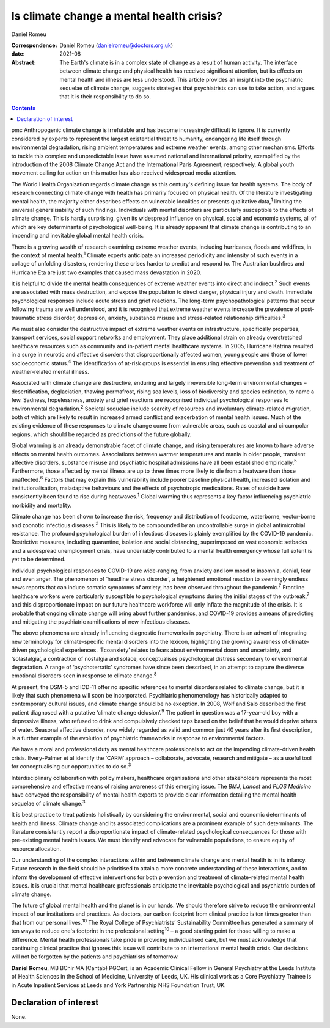 =========================================
Is climate change a mental health crisis?
=========================================



Daniel Romeu

:Correspondence: Daniel Romeu (danielromeu@doctors.org.uk)

:date: 2021-08

:Abstract:
   The Earth's climate is in a complex state of change as a result of
   human activity. The interface between climate change and physical
   health has received significant attention, but its effects on mental
   health and illness are less understood. This article provides an
   insight into the psychiatric sequelae of climate change, suggests
   strategies that psychiatrists can use to take action, and argues that
   it is their responsibility to do so.


.. contents::
   :depth: 3
..

pmc
Anthropogenic climate change is irrefutable and has become increasingly
difficult to ignore. It is currently considered by experts to represent
the largest existential threat to humanity, endangering life itself
through environmental degradation, rising ambient temperatures and
extreme weather events, among other mechanisms. Efforts to tackle this
complex and unpredictable issue have assumed national and international
priority, exemplified by the introduction of the 2008 Climate Change Act
and the International Paris Agreement, respectively. A global youth
movement calling for action on this matter has also received widespread
media attention.

The World Health Organization regards climate change as this century's
defining issue for health systems. The body of research connecting
climate change with health has primarily focused on physical health. Of
the literature investigating mental health, the majority either
describes effects on vulnerable localities or presents qualitative
data,\ :sup:`1` limiting the universal generalisability of such
findings. Individuals with mental disorders are particularly susceptible
to the effects of climate change. This is hardly surprising, given its
widespread influence on physical, social and economic systems, all of
which are key determinants of psychological well-being. It is already
apparent that climate change is contributing to an impending and
inevitable global mental health crisis.

There is a growing wealth of research examining extreme weather events,
including hurricanes, floods and wildfires, in the context of mental
health.\ :sup:`1` Climate experts anticipate an increased periodicity
and intensity of such events in a collage of unfolding disasters,
rendering these crises harder to predict and respond to. The Australian
bushfires and Hurricane Eta are just two examples that caused mass
devastation in 2020.

It is helpful to divide the mental health consequences of extreme
weather events into direct and indirect.\ :sup:`2` Such events are
associated with mass destruction, and expose the population to direct
danger, physical injury and death. Immediate psychological responses
include acute stress and grief reactions. The long-term
psychopathological patterns that occur following trauma are well
understood, and it is recognised that extreme weather events increase
the prevalence of post-traumatic stress disorder, depression, anxiety,
substance misuse and stress-related relationship difficulties.\ :sup:`3`

We must also consider the destructive impact of extreme weather events
on infrastructure, specifically properties, transport services, social
support networks and employment. They place additional strain on already
overstretched healthcare resources such as community and in-patient
mental healthcare systems. In 2005, Hurricane Katrina resulted in a
surge in neurotic and affective disorders that disproportionally
affected women, young people and those of lower socioeconomic
status.\ :sup:`4` The identification of at-risk groups is essential in
ensuring effective prevention and treatment of weather-related mental
illness.

Associated with climate change are destructive, enduring and largely
irreversible long-term environmental changes – desertification,
deglaciation, thawing permafrost, rising sea levels, loss of
biodiversity and species extinction, to name a few. Sadness,
hopelessness, anxiety and grief reactions are recognised individual
psychological responses to environmental degradation.\ :sup:`2` Societal
sequelae include scarcity of resources and involuntary climate-related
migration, both of which are likely to result in increased armed
conflict and exacerbation of mental health issues. Much of the existing
evidence of these responses to climate change come from vulnerable
areas, such as coastal and circumpolar regions, which should be regarded
as predictions of the future globally.

Global warming is an already demonstrable facet of climate change, and
rising temperatures are known to have adverse effects on mental health
outcomes. Associations between warmer temperatures and mania in older
people, transient affective disorders, substance misuse and psychiatric
hospital admissions have all been established empirically.\ :sup:`5`
Furthermore, those affected by mental illness are up to three times more
likely to die from a heatwave than those unaffected.\ :sup:`6` Factors
that may explain this vulnerability include poorer baseline physical
health, increased isolation and institutionalisation, maladaptive
behaviours and the effects of psychotropic medications. Rates of suicide
have consistently been found to rise during heatwaves.\ :sup:`1` Global
warming thus represents a key factor influencing psychiatric morbidity
and mortality.

Climate change has been shown to increase the risk, frequency and
distribution of foodborne, waterborne, vector-borne and zoonotic
infectious diseases.\ :sup:`2` This is likely to be compounded by an
uncontrollable surge in global antimicrobial resistance. The profound
psychological burden of infectious diseases is plainly exemplified by
the COVID-19 pandemic. Restrictive measures, including quarantine,
isolation and social distancing, superimposed on vast economic setbacks
and a widespread unemployment crisis, have undeniably contributed to a
mental health emergency whose full extent is yet to be determined.

Individual psychological responses to COVID-19 are wide-ranging, from
anxiety and low mood to insomnia, denial, fear and even anger. The
phenomenon of ‘headline stress disorder’, a heightened emotional
reaction to seemingly endless news reports that can induce somatic
symptoms of anxiety, has been observed throughout the
pandemic.\ :sup:`7` Frontline healthcare workers were particularly
susceptible to psychological symptoms during the initial stages of the
outbreak,\ :sup:`7` and this disproportionate impact on our future
healthcare workforce will only inflate the magnitude of the crisis. It
is probable that ongoing climate change will bring about further
pandemics, and COVID-19 provides a means of predicting and mitigating
the psychiatric ramifications of new infectious diseases.

The above phenomena are already influencing diagnostic frameworks in
psychiatry. There is an advent of integrating new terminology for
climate-specific mental disorders into the lexicon, highlighting the
growing awareness of climate-driven psychological experiences.
‘Ecoanxiety’ relates to fears about environmental doom and uncertainty,
and ‘solastalgia’, a contraction of nostalgia and solace, conceptualises
psychological distress secondary to environmental degradation. A range
of ‘psychoterratic’ syndromes have since been described, in an attempt
to capture the diverse emotional disorders seen in response to climate
change.\ :sup:`8`

At present, the DSM-5 and ICD-11 offer no specific references to mental
disorders related to climate change, but it is likely that such
phenomena will soon be incorporated. Psychiatric phenomenology has
historically adapted to contemporary cultural issues, and climate change
should be no exception. In 2008, Wolf and Salo described the first
patient diagnosed with a putative ‘climate change delusion’.\ :sup:`9`
The patient in question was a 17-year-old boy with a depressive illness,
who refused to drink and compulsively checked taps based on the belief
that he would deprive others of water. Seasonal affective disorder, now
widely regarded as valid and common just 40 years after its first
description, is a further example of the evolution of psychiatric
frameworks in response to environmental factors.

We have a moral and professional duty as mental healthcare professionals
to act on the impending climate-driven health crisis. Every-Palmer et al
identify the ‘CARM’ approach – collaborate, advocate, research and
mitigate – as a useful tool for conceptualising our opportunities to do
so.\ :sup:`3`

Interdisciplinary collaboration with policy makers, healthcare
organisations and other stakeholders represents the most comprehensive
and effective means of raising awareness of this emerging issue. The
*BMJ*, *Lancet* and *PLOS Medicine* have conveyed the responsibility of
mental health experts to provide clear information detailing the mental
health sequelae of climate change.\ :sup:`3`

It is best practice to treat patients holistically by considering the
environmental, social and economic determinants of health and illness.
Climate change and its associated complications are a prominent example
of such determinants. The literature consistently report a
disproportionate impact of climate-related psychological consequences
for those with pre-existing mental health issues. We must identify and
advocate for vulnerable populations, to ensure equity of resource
allocation.

Our understanding of the complex interactions within and between climate
change and mental health is in its infancy. Future research in the field
should be prioritised to attain a more concrete understanding of these
interactions, and to inform the development of effective interventions
for both prevention and treatment of climate-related mental health
issues. It is crucial that mental healthcare professionals anticipate
the inevitable psychological and psychiatric burden of climate change.

The future of global mental health and the planet is in our hands. We
should therefore strive to reduce the environmental impact of our
institutions and practices. As doctors, our carbon footprint from
clinical practice is ten times greater than that from our personal
lives.\ :sup:`10` The Royal College of Psychiatrists’ Sustainability
Committee has generated a summary of ten ways to reduce one's footprint
in the professional setting\ :sup:`10` – a good starting point for those
willing to make a difference. Mental health professionals take pride in
providing individualised care, but we must acknowledge that continuing
clinical practice that ignores this issue will contribute to an
international mental health crisis. Our decisions will not be forgotten
by the patients and psychiatrists of tomorrow.

**Daniel Romeu**, MB BChir MA (Cantab) PGCert, is an Academic Clinical
Fellow in General Psychiatry at the Leeds Institute of Health Sciences
in the School of Medicine, University of Leeds, UK. His clinical work as
a Core Psychiatry Trainee is in Acute Inpatient Services at Leeds and
York Partnership NHS Foundation Trust, UK.

.. _nts2:

Declaration of interest
=======================

None.
